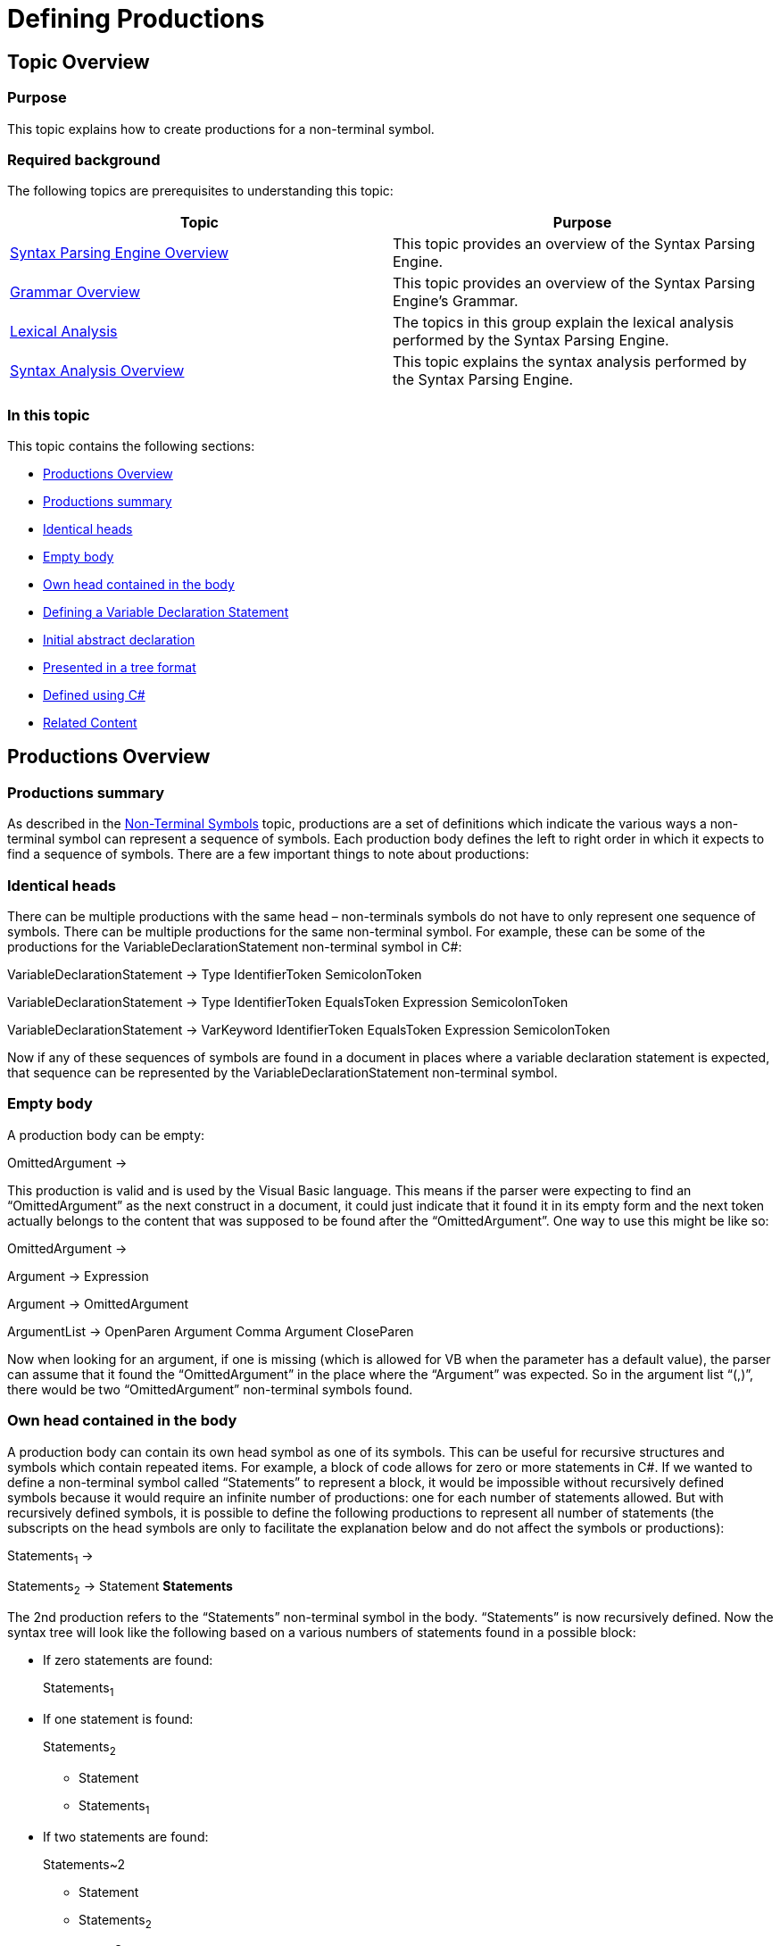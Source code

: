 ﻿////

|metadata|
{
    "name": "ig-spe-defining-productions",
    "controlName": [],
    "tags": [],
    "guid": "d1da8b5c-06cd-489a-ba6e-77b269f8afff",  
    "buildFlags": [],
    "createdOn": "2013-06-13T18:57:35.0578507Z"
}
|metadata|
////

= Defining Productions

== Topic Overview

=== Purpose

This topic explains how to create productions for a non-terminal symbol.

=== Required background

The following topics are prerequisites to understanding this topic:

[options="header", cols="a,a"]
|====
|Topic|Purpose

| link:ig-spe-syntax-parsing-engine-overview.html[Syntax Parsing Engine Overview]
|This topic provides an overview of the Syntax Parsing Engine.

| link:ig-spe-grammar-overview.html[Grammar Overview]
|This topic provides an overview of the Syntax Parsing Engine’s Grammar.

| link:ig-spe-lexical-analysis.html[Lexical Analysis]
|The topics in this group explain the lexical analysis performed by the Syntax Parsing Engine.

| link:ig-spe-syntax-analysis-overview.html[Syntax Analysis Overview]
|This topic explains the syntax analysis performed by the Syntax Parsing Engine.

|====

=== In this topic

This topic contains the following sections:

* <<_Ref350516964, Productions Overview >>
* <<_Ref349233072, Productions summary >>
* <<_Ref349233076, Identical heads >>
* <<_Ref349233081, Empty body >>
* <<_Ref349233086, Own head contained in the body >>
* <<_Ref350517052, Defining a Variable Declaration Statement >>
* <<_Ref349236370, Initial abstract declaration >>
* <<_Ref349236375, Presented in a tree format >>
* <<_Ref349236378, Defined using C# >>
* <<_Ref349236384, Related Content >>

[[_Ref350516964]]
== Productions Overview

[[_Ref349233072]]

=== Productions summary

As described in the link:ig-spe-non-terminal-symbols.html[Non-Terminal Symbols] topic, productions are a set of definitions which indicate the various ways a non-terminal symbol can represent a sequence of symbols. Each production body defines the left to right order in which it expects to find a sequence of symbols. There are a few important things to note about productions:

[[_Ref349233076]]

=== Identical heads

There can be multiple productions with the same head – non-terminals symbols do not have to only represent one sequence of symbols. There can be multiple productions for the same non-terminal symbol. For example, these can be some of the productions for the VariableDeclarationStatement non-terminal symbol in C#:

VariableDeclarationStatement → Type IdentifierToken SemicolonToken

VariableDeclarationStatement → Type IdentifierToken EqualsToken Expression SemicolonToken

VariableDeclarationStatement → VarKeyword IdentifierToken EqualsToken Expression SemicolonToken

Now if any of these sequences of symbols are found in a document in places where a variable declaration statement is expected, that sequence can be represented by the VariableDeclarationStatement non-terminal symbol.

[[_Ref349233081]]

=== Empty body

A production body can be empty:

OmittedArgument →

This production is valid and is used by the Visual Basic language. This means if the parser were expecting to find an “OmittedArgument” as the next construct in a document, it could just indicate that it found it in its empty form and the next token actually belongs to the content that was supposed to be found after the “OmittedArgument”. One way to use this might be like so:

OmittedArgument →

Argument → Expression

Argument → OmittedArgument

ArgumentList → OpenParen Argument Comma Argument CloseParen

Now when looking for an argument, if one is missing (which is allowed for VB when the parameter has a default value), the parser can assume that it found the “OmittedArgument” in the place where the “Argument” was expected. So in the argument list “(,)”, there would be two “OmittedArgument” non-terminal symbols found.

[[_Ref349233086]]

=== Own head contained in the body

A production body can contain its own head symbol as one of its symbols. This can be useful for recursive structures and symbols which contain repeated items. For example, a block of code allows for zero or more statements in C#. If we wanted to define a non-terminal symbol called “Statements” to represent a block, it would be impossible without recursively defined symbols because it would require an infinite number of productions: one for each number of statements allowed. But with recursively defined symbols, it is possible to define the following productions to represent all number of statements (the subscripts on the head symbols are only to facilitate the explanation below and do not affect the symbols or productions):

Statements~1~ →

Statements~2~ → Statement *Statements*

The 2nd production refers to the “Statements” non-terminal symbol in the body. “Statements” is now recursively defined. Now the syntax tree will look like the following based on a various numbers of statements found in a possible block:

* If zero statements are found:
+
Statements~1~

* If one statement is found:
+
Statements~2~

** Statement
** Statements~1~

* If two statements are found:
+
Statements~2

** Statement
** Statements~2~

*** Statement
*** Statements~1~

* And so on…

[[_Ref350517052]]
== Defining a Variable Declaration Statement

[[_Ref349236370]]

=== Initial abstract declaration

As mentioned in link:ig-spe-non-terminal-symbols.html[Non-Terminal Symbols] topic, the following are some of the possible productions for a variable declaration statement in C#:

VariableDeclarationStatement → Type IdentifierToken SemicolonToken

VariableDeclarationStatement → Type IdentifierToken EqualsToken Expression SemicolonToken

VariableDeclarationStatement → VarKeyword IdentifierToken EqualsToken Expression SemicolonToken

Instead of requiring each production to be defined separately, the Syntax Parsing Engine allows for all productions with matching head symbols to be defined together by merging all productions together, like so:

VariableDeclarationStatement →

(Type IdentifierToken [EqualsToken Expression] SemicolonToken)

| (VarKeyword IdentifierToken EqualsToken Expression SemicolonToken)

In this pseudo-production, parentheses group symbols together, square brackets contain optional sequences of symbols, and the bar character ‘|’ separates two alternatives sequences. This notation describes the same three productions above, but in a more compact fashion.

[[_Ref349236375]]

=== Presented in a tree format

The pseudo-production in the example above can be described with a tree structure of syntax rules, the root of which is exposed by the Rule property of the head NonTerminalSymbol. Here is what the tree structure would look like in this case:

----
NonTerminalSymbol.Rule
    AlternationSyntaxRule
        ConcatenationSyntaxRule
            SymbolReferenceSyntaxRule (Type)
            SymbolReferenceSyntaxRule (IdentifierToken)
            OptionalSyntaxRule
                ConcatenationSyntaxRule
                    SymbolReferenceSyntaxRule (EqualsToken)
                    SymbolReferenceSyntaxRule (Expression)
            SymbolReferenceSyntaxRule (SemicolonToken)
        ConcatenationSyntaxRule
            SymbolReferenceSyntaxRule (VarKeyword)
            SymbolReferenceSyntaxRule (IdentifierToken)
            SymbolReferenceSyntaxRule (EqualsToken)
            SymbolReferenceSyntaxRule (Expression)
            SymbolReferenceSyntaxRule (SemicolonToken)
----

As you can see the link:{ApiPlatform}documents.textdocument{ApiVersion}~infragistics.documents.parsing.nonterminalsymbol~rule.html[Rule] property of the link:{ApiPlatform}documents.textdocument{ApiVersion}~infragistics.documents.parsing.nonterminalsymbol.html[NonTerminalSymbol] class indicates to the syntax analyzer the various ways in which the non-terminal symbol can be formed from other symbols. Here is a table of all available syntax rules:

[options="header", cols="a,a"]
|====
|Rule|Description

| link:{ApiPlatform}documents.textdocument{ApiVersion}~infragistics.documents.parsing.symbolreferencesyntaxrule.html[SymbolReferenceSyntaxRule]
|Represents a single symbol.

| link:{ApiPlatform}documents.textdocument{ApiVersion}~infragistics.documents.parsing.optionalsyntaxrule.html[OptionalSyntaxRule]
|Represents a child rule which could optionally be used.

| link:{ApiPlatform}documents.textdocument{ApiVersion}~infragistics.documents.parsing.repetitionsyntaxrule.html[RepetitionSyntaxRule]
|Represents a child rule which could be used zero or more times.

| link:{ApiPlatform}documents.textdocument{ApiVersion}~infragistics.documents.parsing.alternationsyntaxrule.html[AlternationSyntaxRule]
|Represents a set of two or more child rules, one of which must be used.

| link:{ApiPlatform}documents.textdocument{ApiVersion}~infragistics.documents.parsing.concatenationsyntaxrule.html[ConcatenationSyntaxRule]
|Represents a set of two or more child rules, each of which must be used in order from left to right in the document.

| link:{ApiPlatform}documents.textdocument{ApiVersion}~infragistics.documents.parsing.emptysyntaxrule.html[EmptySyntaxRule]
|Represents no symbols.

| link:{ApiPlatform}documents.textdocument{ApiVersion}~infragistics.documents.parsing.exceptionsyntaxrule.html[ExceptionSyntaxRule]
|Represents a syntactic exception, which allows one sequence of symbols to be used as long as the tokens which match that sequence do not match an "exception sequence" of symbols.

| link:{ApiPlatform}documents.textdocument{ApiVersion}~infragistics.documents.parsing.factorsyntaxrule.html[FactorSyntaxRule]
|Represents a syntactic factor, which is a rule repeated a specific number of times.

|====

[[_Ref349236378]]

=== Defined using C#

The above tree may be defined using C# in the following way (Symbol implicitly converts to `SymbolReferenceSyntaxRule`, so symbols can be specified directly when a rule referencing them is needed):

*In C#:*

[source,csharp]
----
var grammar = new Grammar();
var defaultLexerState = grammar.LexerStates.DefaultLexerState;
// Include the built-in symbols which should be matched in the default lexer state.
defaultLexerState.Symbols.Add(grammar.WhitespaceSymbol);
defaultLexerState.Symbols.Add(grammar.NewLineSymbol);
var equals = defaultLexerState.Symbols.Add("EqualsToken", "=");
var semicolon = defaultLexerState.Symbols.Add("SemicolonToken", ";");
var varKeyword = defaultLexerState.Symbols.Add("VarKeyword", "var");
var identifier = defaultLexerState.Symbols.Add("IdentifierToken",
      "[_a-zA-Z][_a-zA-Z0-9]*", TerminalSymbolComparison.RegularExpression);
var type = grammar.NonTerminalSymbols.Add("Type");
type.Rule = identifier; // Implicit conversion
var expression = grammar.NonTerminalSymbols.Add("Expression");
expression.Rule = ...
var variableDeclarationStatement =
    grammar.NonTerminalSymbols.Add("VariableDeclarationStatement");
variableDeclarationStatement.Rule =
      new AlternationSyntaxRule(
            new ConcatenationSyntaxRule(
                        type, // Implicit conversions
                        identifier,
                        new OptionalSyntaxRule(
                              new ConcatenationSyntaxRule(
                                    equals,
                                    expression
                              )
                        ),
                        semicolon
                  ),
            new ConcatenationSyntaxRule(
                        varKeyword,
                        identifier,
                        equals,
                        expression,
                        semicolon
                  )
            );
grammar.StartSymbol = variableDeclarationStatement;
----

[[_Ref349236384]]
== Related Content

=== Topics

The following topics provide additional information related to this topic.

[options="header", cols="a,a"]
|====
|Topic|Purpose

| link:ig-spe-restrictions.html[Restrictions]
|This topic explains the restrictions placed on grammar definitions.

| link:ig-spe-ambiguities.html[Ambiguities]
|This topic describes the ambiguities that may occur while a document is parsing and how to handle them.

| link:ig-spe-ebnf-file-format.html[EBNF File Format]
|The topics in this group explain defining grammar using the EBNF.

|====